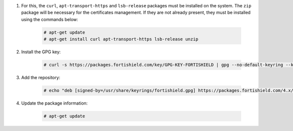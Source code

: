 .. Copyright (C) 2015, Fortishield, Inc.

#. For this, the ``curl``, ``apt-transport-https`` and ``lsb-release`` packages must be installed on the system. The ``zip`` package will be necessary for the certificates management. If they are not already present, they must be installed using the commands below:

    .. code-block:: console

      # apt-get update
      # apt-get install curl apt-transport-https lsb-release unzip

#. Install the GPG key:

    .. code-block:: console

      # curl -s https://packages.fortishield.com/key/GPG-KEY-FORTISHIELD | gpg --no-default-keyring --keyring gnupg-ring:/usr/share/keyrings/fortishield.gpg --import && chmod 644 /usr/share/keyrings/fortishield.gpg

#. Add the repository:

    .. code-block:: console

      # echo "deb [signed-by=/usr/share/keyrings/fortishield.gpg] https://packages.fortishield.com/4.x/apt/ stable main" | tee -a /etc/apt/sources.list.d/fortishield.list

#. Update the package information:

    .. code-block:: console

      # apt-get update

.. End of include file
